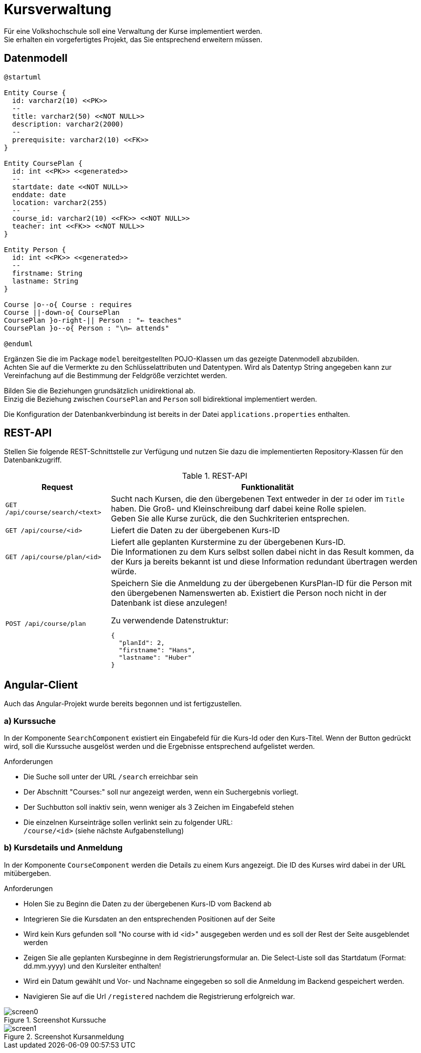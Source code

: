 = Kursverwaltung

Für eine Volkshochschule soll eine Verwaltung der Kurse implementiert werden. +
Sie erhalten ein vorgefertigtes Projekt, das Sie entsprechend erweitern müssen.


== Datenmodell

[plantuml]
....
@startuml

Entity Course {
  id: varchar2(10) <<PK>>
  --
  title: varchar2(50) <<NOT NULL>>
  description: varchar2(2000)
  --
  prerequisite: varchar2(10) <<FK>>
}

Entity CoursePlan {
  id: int <<PK>> <<generated>>
  --
  startdate: date <<NOT NULL>>
  enddate: date
  location: varchar2(255)
  --
  course_id: varchar2(10) <<FK>> <<NOT NULL>>
  teacher: int <<FK>> <<NOT NULL>>
}

Entity Person {
  id: int <<PK>> <<generated>>
  --
  firstname: String
  lastname: String
}

Course |o--o{ Course : requires
Course ||-down-o{ CoursePlan
CoursePlan }o-right-|| Person : "← teaches"
CoursePlan }o--o{ Person : "\n← attends"

@enduml
....

Ergänzen Sie die im Package `model` bereitgestellten POJO-Klassen um das gezeigte Datenmodell abzubilden. +
Achten Sie auf die Vermerkte zu den Schlüsselattributen und Datentypen. Wird als Datentyp String angegeben kann zur Vereinfachung auf die Bestimmung der Feldgröße verzichtet werden.

Bilden Sie die Beziehungen grundsätzlich unidirektional ab. +
Einzig die Beziehung zwischen `CoursePlan` and `Person` soll bidirektional implementiert werden.

Die Konfiguration der Datenbankverbindung ist bereits in der Datei `applications.properties` enthalten.



<<<
== REST-API

Stellen Sie folgende REST-Schnittstelle zur Verfügung und nutzen Sie dazu die implementierten Repository-Klassen für den Datenbankzugriff.

.REST-API
[grid="rows", cols="1m,3a"]
|=================
|Request    |Funktionalität

| GET /api/course/search/<text>
| Sucht nach Kursen, die den übergebenen Text entweder in der `Id` oder im `Title` haben. Die Groß- und Kleinschreibung darf dabei keine Rolle spielen. +
Geben Sie alle Kurse zurück, die den Suchkriterien entsprechen.


| GET /api/course/<id>
| Liefert die Daten zu der übergebenen Kurs-ID


| GET /api/course/plan/<id>
| Liefert alle geplanten Kurstermine zu der übergebenen Kurs-ID. +
  Die Informationen zu dem Kurs selbst sollen dabei nicht in das Result kommen, da der Kurs ja bereits bekannt ist und diese Information redundant übertragen werden würde.


| POST /api/course/plan
| Speichern Sie die Anmeldung zu der übergebenen KursPlan-ID für die Person mit den übergebenen Namenswerten ab. Existiert die Person noch nicht in der Datenbank ist diese anzulegen!

.Zu verwendende Datenstruktur:
[source,json]
----
{
  "planId": 2,
  "firstname": "Hans",
  "lastname": "Huber"
}
----



|=================


<<<
== Angular-Client

Auch das Angular-Projekt wurde bereits begonnen und ist fertigzustellen.

=== a) Kurssuche

In der Komponente `SearchComponent` existiert ein Eingabefeld für die Kurs-Id oder den Kurs-Titel. Wenn der Button gedrückt wird, soll die Kurssuche ausgelöst werden und die Ergebnisse entsprechend aufgelistet werden.

.Anforderungen
* Die Suche soll unter der URL `/search` erreichbar sein
* Der Abschnitt "Courses:" soll nur angezeigt werden, wenn ein Suchergebnis vorliegt.
* Der Suchbutton soll inaktiv sein, wenn weniger als 3 Zeichen im Eingabefeld stehen
* Die einzelnen Kurseinträge sollen verlinkt sein zu folgender URL: +
`/course/<id>` (siehe nächste Aufgabenstellung)


=== b) Kursdetails und Anmeldung

In der Komponente `CourseComponent` werden die Details zu einem Kurs angezeigt. Die ID des Kurses wird dabei in der URL mitübergeben.

.Anforderungen
* Holen Sie zu Beginn die Daten zu der übergebenen Kurs-ID vom Backend ab
* Integrieren Sie die Kursdaten an den entsprechenden Positionen auf der Seite
* Wird kein Kurs gefunden soll "No course with id <id>" ausgegeben werden und es soll der Rest der Seite ausgeblendet werden
* Zeigen Sie alle geplanten Kursbeginne in dem Registrierungsformular an. Die Select-Liste soll das Startdatum (Format: dd.mm.yyyy) und den Kursleiter enthalten!
* Wird ein Datum gewählt und Vor- und Nachname eingegeben so soll die Anmeldung im Backend gespeichert werden.
* Navigieren Sie auf die Url `/registered` nachdem die Registrierung erfolgreich war.

.Screenshot Kurssuche
image::screen0.png[]




.Screenshot Kursanmeldung
image::screen1.png[]